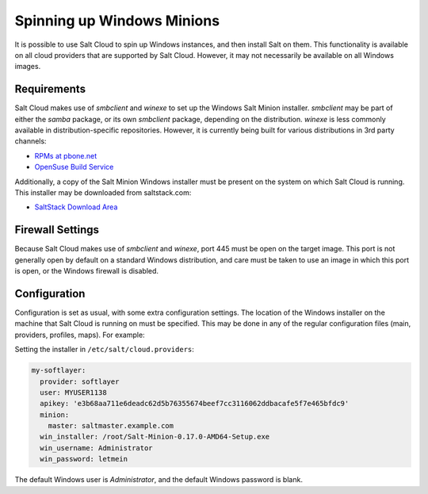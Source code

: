 ===========================
Spinning up Windows Minions
===========================

It is possible to use Salt Cloud to spin up Windows instances, and then install
Salt on them. This functionality is available on all cloud providers that are
supported by Salt Cloud. However, it may not necessarily be available on all
Windows images.

Requirements
============
Salt Cloud makes use of `smbclient` and `winexe` to set up the Windows Salt
Minion installer. `smbclient` may be part of either the `samba` package, or its
own `smbclient` package, depending on the distribution. `winexe` is less
commonly available in distribution-specific repositories. However, it is
currently being built for various distributions in 3rd party channels:

* `RPMs at pbone.net`__

  .. __: http://rpm.pbone.net/index.php3?stat=3&search=winexe

* `OpenSuse Build Service`__

  .. __: http://software.opensuse.org/package/winexe

Additionally, a copy of the Salt Minion Windows installer must be present on
the system on which Salt Cloud is running. This installer may be downloaded
from saltstack.com:

* `SaltStack Download Area`__

  .. __: http://docs.saltstack.com/downloads/


Firewall Settings
=================
Because Salt Cloud makes use of `smbclient` and `winexe`, port 445 must be open
on the target image. This port is not generally open by default on a standard
Windows distribution, and care must be taken to use an image in which this port
is open, or the Windows firewall is disabled.


Configuration
=============
Configuration is set as usual, with some extra configuration settings. The
location of the Windows installer on the machine that Salt Cloud is running on
must be specified. This may be done in any of the regular configuration files
(main, providers, profiles, maps). For example:

Setting the installer in ``/etc/salt/cloud.providers``:

.. code-block:: yaml

    my-softlayer:
      provider: softlayer
      user: MYUSER1138
      apikey: 'e3b68aa711e6deadc62d5b76355674beef7cc3116062ddbacafe5f7e465bfdc9'
      minion:
        master: saltmaster.example.com
      win_installer: /root/Salt-Minion-0.17.0-AMD64-Setup.exe
      win_username: Administrator
      win_password: letmein

The default Windows user is `Administrator`, and the default Windows password
is blank.

